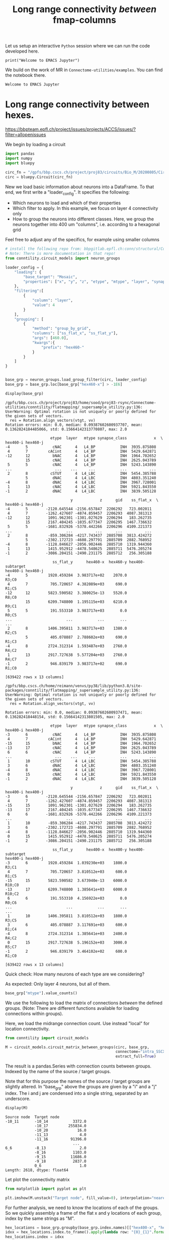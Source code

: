 #+PROPERTY: header-args:jupyter-python :session ~/jupyter-run/active-1-ssh.json
#+PROPERTY: header-args:jupyter :session ~/jupyter-run/active-1-ssh.json

#+STARTUP: overview
#+STARTUP: logdrawer
#+STARTUP: hideblocks

Let us setup an interactive ~Python~ session where we can run the code developed here.
#+BEGIN_SRC jupyter
print("Welcome to EMACS Jupyter")
#+END_SRC

#+title: Long range connectivity /between/ fmap-columns

We build on the work of MR in ~Connectome-utilities/examples~. You can find the notebook there.

#+RESULTS:
: Welcome to EMACS Jupyter

* Long range connectivity between hexes.
:PROPERTIES:
:CUSTOM_ID: long-range-connectivity-between hexes
:END:
[[https://bbpteam.epfl.ch/project/issues/projects/ACCS/issues/?filter=allopenissues]]

<<3f08ce7d>>
We begin by loading a circuit

#+name: load-circuit
#+begin_src jupyter-python
import pandas
import numpy
import bluepy

circ_fn = "/gpfs/bbp.cscs.ch/project/proj83/circuits/Bio_M/20200805/CircuitConfig_TC_WM"
circ = bluepy.Circuit(circ_fn)
#+end_src

#+RESULTS: load-circuit

New we load basic information about neurons into a DataFrame. To that end, we first write a "loader_config". It specifies the following:

- Which neurons to load and which of their properties
- Which filter to apply. In this example, we focus on layer 4 connectivity only
- How to group the neurons into different classes. Here, we group the neurons together into 400 um "columns", i.e. according to a hexagonal grid

Feel free to adjust any of the specifics, for example using smaller columns

#+name: configure-loading
#+begin_src jupyter-python
# install the following repo from: bbpgitlab.epfl.ch:conn/structural/Connectome-utilities.git
# Note: There is more documentation in that repo!
from conntility.circuit_models import neuron_groups

loader_config = {
    "loading": {
        "base_target": "Mosaic",
        "properties": ["x", "y", "z", "etype", "mtype", "layer", "synapse_class", "ss_flat_x", "ss_flat_y"]
    },
    "filtering":[
        {
            "column": "layer",
            "value": 4
        }
    ],
    "grouping": [
        {
            "method": "group_by_grid",
            "columns": ["ss_flat_x", "ss_flat_y"],
            "args": [460.0],
            "kwargs":{
                "prefix": "hex460-"
            }
        }
    ]
}


base_grp = neuron_groups.load_group_filter(circ, loader_config)
base_grp = base_grp.loc[base_grp["hex460-x"] > -1E6]

display(base_grp)
#+end_src

#+RESULTS: configure-loading
:RESULTS:
: /gpfs/bbp.cscs.ch/project/proj83/home/sood/proj83-rsync/Connectome-utilities/conntility/flatmapping/_supersample_utility.py:136: UserWarning: Optimal rotation is not uniquely or poorly defined for the given sets of vectors.
:   res = Rotation.align_vectors(vtgt, vv)
: Rotation errors: min: 0.0, median: 0.09387602600937707, mean: 0.1362824184485066, std: 0.15664142313770807, max: 2.0
#+begin_example
                    etype  layer   mtype synapse_class            x  \
hex460-i hex460-j
-4       5           cNAC      4   L4_BP           INH  3935.875808
 4       7         cACint      4   L4_BP           INH  5429.642871
-12      12          bNAC      4   L4_BP           INH  1964.702652
         15          cNAC      4   L4_BP           INH  2625.043789
 5       5           cNAC      4   L4_BP           INH  5243.143890
...                   ...    ...     ...           ...          ...
 2       8          cSTUT      4  L4_LBC           INH  5454.385788
         5           dNAC      4  L4_LBC           INH  4803.351240
-4       8           dNAC      4  L4_LBC           INH  3967.728001
 1       13          cNAC      4  L4_LBC           INH  5921.843550
-1       2           dNAC      4  L4_LBC           INH  3839.505128

                             y            z      gid    ss_flat_x  \
hex460-i hex460-j
-4       5        -2120.645544 -2156.657847  2206292   723.002011
 4       7        -1262.427607 -4874.859457  2206293  4087.381313
-12      12        1091.962301 -1301.027629  2206294   183.262735
         15        2167.404245 -1035.677347  2206295  1467.736632
 5       5        -1681.832926 -5378.442266  2206296  4109.221373
...                        ...          ...      ...          ...
 2       8         -859.306284 -4217.743437  2885708  3813.424272
         5        -2302.172723 -4608.297791  2885709  2882.768952
-4       8        -1128.846627 -2056.902446  2885710  1319.944360
 1       13        1415.952912 -4478.548625  2885711  5476.205274
-1       2        -3086.204151 -2490.231175  2885712   256.305188

                     ss_flat_y      hex460-x  hex460-y hex460-subtarget
hex460-i hex460-j
-4       5         1920.459284  3.983717e+02    2070.0            R3;C0
 4       7          705.720657  4.382089e+03     690.0            R1;C5
-12      12        5823.590582  3.380025e-13    5520.0            R8;C0
         15        6209.748800  1.195115e+03    6210.0            R9;C1
 5       5          191.553310  3.983717e+03       0.0            R0;C5
...                        ...           ...       ...              ...
 2       8         1406.395811  3.983717e+03    1380.0            R2;C5
         5          405.078887  2.788602e+03     690.0            R1;C3
-4       8         2724.312314  1.593487e+03    2760.0            R4;C2
 1       13        2917.727638  5.577204e+03    2760.0            R4;C7
-1       2          946.839179  3.983717e+02     690.0            R1;C0

[639422 rows x 13 columns]
#+end_example
:END:

#+begin_example
/gpfs/bbp.cscs.ch/home/reimann/venvs/py38/lib/python3.8/site-packages/conntility/flatmapping/_supersample_utility.py:136: UserWarning: Optimal rotation is not uniquely or poorly defined for the given sets of vectors.
  res = Rotation.align_vectors(vtgt, vv)
#+end_example

#+begin_example
Rotation errors: min: 0.0, median: 0.09387602600937471, mean: 0.136282418448154, std: 0.15664142313801505, max: 2.0
#+end_example

#+begin_example
                    etype  layer   mtype synapse_class            x  \
hex400-i hex400-j
-3       6           cNAC      4   L4_BP           INH  3935.875808
 4       7         cACint      4   L4_BP           INH  5429.642871
-15      15          bNAC      4   L4_BP           INH  1964.702652
-13      17          cNAC      4   L4_BP           INH  2625.043789
 6       6           cNAC      4   L4_BP           INH  5243.143890
...                   ...    ...     ...           ...          ...
 1       10         cSTUT      4  L4_LBC           INH  5454.385788
 3       6           dNAC      4  L4_LBC           INH  4803.351240
-4       8           dNAC      4  L4_LBC           INH  3967.728001
 0       15          cNAC      4  L4_LBC           INH  5921.843550
-1       2           dNAC      4  L4_LBC           INH  3839.505128

                             y            z      gid    ss_flat_x  \
hex400-i hex400-j
-3       6        -2120.645544 -2156.657847  2206292   723.002011
 4       7        -1262.427607 -4874.859457  2206293  4087.381313
-15      15        1091.962301 -1301.027629  2206294   183.262735
-13      17        2167.404245 -1035.677347  2206295  1467.736632
 6       6        -1681.832926 -5378.442266  2206296  4109.221373
...                        ...          ...      ...          ...
 1       10        -859.306284 -4217.743437  2885708  3813.424272
 3       6        -2302.172723 -4608.297791  2885709  2882.768952
-4       8        -1128.846627 -2056.902446  2885710  1319.944360
 0       15        1415.952912 -4478.548625  2885711  5476.205274
-1       2        -3086.204151 -2490.231175  2885712   256.305188

                     ss_flat_y      hex400-x  hex400-y hex400-subtarget
hex400-i hex400-j
-3       6         1920.459284  1.039230e+03    1800.0            R3;C1
 4       7          705.720657  3.810512e+03     600.0            R1;C5
-15      15        5823.590582  3.673940e-13    6000.0           R10;C0
-13      17        6209.748800  1.385641e+03    6000.0           R10;C2
 6       6          191.553310  4.156922e+03       0.0            R0;C6
...                        ...           ...       ...              ...
 1       10        1406.395811  3.810512e+03    1800.0            R3;C5
 3       6          405.078887  3.117691e+03     600.0            R1;C4
-4       8         2724.312314  1.385641e+03    2400.0            R4;C2
 0       15        2917.727638  5.196152e+03    3000.0            R5;C7
-1       2          946.839179  3.464102e+02     600.0            R1;C0

[639422 rows x 13 columns]
#+end_example

<<95f71b8e>>
Quick check: How many neurons of each type are we considering?

As expected: Only layer 4 neurons, but all of them.

#+begin_src jupyter-python
base_grp["mtype"].value_counts()
#+end_src

#+RESULTS:
#+begin_example
L4_TPC       384186
L4_UPC       159798
L4_SSC        54468
L4_LBC        12192
L4_MC          9209
L4_NBC         8262
L4_BTC         4895
L4_BP          1743
L4_SBC         1658
L4_DBC         1641
L4_NGC         1006
L4_CHC          364
L5_TPC:B          0
L5_SBC            0
L5_NGC            0
L5_NBC            0
L5_TPC:A          0
L5_TPC:C          0
L5_LBC            0
L6_LBC            0
L6_TPC:C          0
L6_TPC:A          0
L6_SBC            0
L6_NGC            0
L6_NBC            0
L6_MC             0
L6_IPC            0
L5_UPC            0
L6_HPC            0
L6_DBC            0
L6_CHC            0
L6_BTC            0
L6_BPC            0
L6_BP             0
L5_MC             0
L1_DAC            0
L5_DBC            0
L5_CHC            0
L1_LAC            0
L1_NGC-DA         0
L1_NGC-SA         0
L1_SAC            0
L23_BP            0
L23_BTC           0
L23_CHC           0
L23_DBC           0
L23_LBC           0
L23_MC            0
L23_NBC           0
L23_NGC           0
L23_SBC           0
L2_IPC            0
L2_TPC:A          0
L2_TPC:B          0
L3_TPC:A          0
L3_TPC:C          0
L1_HAC            0
L5_BP             0
L5_BTC            0
L6_UPC            0
Name: mtype, dtype: int64
#+end_example

<<99199da4>>
We use the following to load the matrix of connections /between/ the defined groups. (Note: There are different functions available for loading connections within groups).

Here, we load the midrange connection count. Use instead "local" for
location connectivity.

#+begin_src jupyter-python
from conntility import circuit_models

M = circuit_models.circuit_matrix_between_groups(circ, base_grp,
                                                 connectome="intra_SSCX_midrange_wm",
                                                 extract_full=True)
#+end_src

<<80553cec>>
The result is a pandas.Series with connection counts between groups. Indexed by the name of the source / target groups.

Note that for this purpose the names of the source / target groups are slightly altered. In "base_grp" above the groups are given by a "i" and a "j" index. The i and j are condensed into a single string, separated by an underscore.

#+begin_src jupyter-python
display(M)
#+end_src

#+begin_example
Source node  Target node
-10_11       -10_14           3372.0
             -10_17         255834.0
             -10_20             16.0
             -11_13              4.0
             -11_16          91396.0
                              ...
6_6          -8_13               2.0
             -8_16            1103.0
             -9_15           11686.0
             -9_18            2837.0
             0_6                 1.0
Length: 2618, dtype: float64
#+end_example

<<eef82b81>>
Let plot the connectivity matrix

#+begin_src jupyter-python
from matplotlib import pyplot as plt

plt.imshow(M.unstack("Target node", fill_value=0), interpolation="nearest")
#+end_src

#+RESULTS:
: <matplotlib.image.AxesImage at 0x2aab795b0f10>

[[file:c49dd714f3291de19219a372690a2b89d8a984d1.png]]

<<8ba565f9>>
For further analysis, we need to know the locations of each of the
groups. So we quickly assembly a frame of the flat x and y locations of
each group, index by the same strings as "M".

#+begin_src jupyter-python
hex_locations = base_grp.groupby(base_grp.index.names)[["hex400-x", "hex400-y"]].agg("mean")
idxx = hex_locations.index.to_frame().apply(lambda row: "{0}_{1}".format(*row.values), axis=1)
hex_locations.index = idxx

display(hex_locations)
#+end_src

#+begin_example
            hex400-x  hex400-y
-16_17  3.464102e+02    6600.0
-15_15  3.673940e-13    6000.0
-15_18  1.039230e+03    6600.0
-14_13 -3.464102e+02    5400.0
-14_16  6.928203e+02    6000.0
...              ...       ...
4_10    4.849742e+03    1200.0
5_5     3.464102e+03       0.0
5_8     4.503332e+03     600.0
6_6     4.156922e+03       0.0
7_7     4.849742e+03       0.0

[91 rows x 2 columns]
#+end_example

<<0e10e886>>
Unstacking and re-stacking the data leads to filling in "0" values for
all combinations that are unlisted

#+begin_src jupyter-python
M = M.unstack("Target node", fill_value=0).stack()
#+end_src

<<0b981d3b>>
Now we can plot for example the strengths of connections from an
exemplary location NOTE: This is long-range connectivity only, so we do
not expect it to peak around the source location

#+begin_src jupyter-python
exemplary_ij = "-5_13"
exemplary_loc = hex_locations.loc[exemplary_ij]
plot_divider = 5

# Submatrix
m = M.loc[exemplary_ij]
m.name = "C"
# Concatenate the connectivity data with the x, y corresponding locations of target groups.
# Than set the index to the locations
m = pandas.concat([m, hex_locations.loc[m.index]], axis=1).set_index(["hex400-x", "hex400-y"], drop=True)["C"]

# Plot log-scale
ax = plt.figure(figsize=(4, 4)).gca()
for loc, value in m.iteritems():
    col = [numpy.minimum(numpy.log10(value + 1) / plot_divider, 1), 0, 0]
    ax.plot(loc[0], loc[1], marker="h", color=col, ms=20)

ax.plot(exemplary_loc["hex400-x"], exemplary_loc["hex400-y"], marker='o', color="green")
ax.set_frame_on(False)
ax.set_xlabel("um"); ax.set_ylabel("um")
#+end_src

#+begin_example
<ipython-input-69-bf6454f1a6d7>:14: FutureWarning: iteritems is deprecated and will be removed in a future version. Use .items instead.
  for loc, value in m.iteritems():
#+end_example

#+RESULTS:
: Text(0, 0.5, 'um')

[[file:8e7184e1366ee905412da25b7521919eedcc26d4.png]]

<<0318eca5>>
Neat! Even cooler: Both outgoing and incoming connectivity. We encode
outgoing strength in the "red" channel, incoming in the "blue" channel.

#+begin_src jupyter-python
M.loc[:, exemplary_ij]

exemplary_ij = "-5_13"
exemplary_loc = hex_locations.loc[exemplary_ij]
plot_divider = 5

# Submatrices
m_outgoing = M.loc[exemplary_ij]
m_outgoing.name = "OUT"

m_incoming = M.loc[:, exemplary_ij]
m_incoming.name = "IN"

# Concatenate the connectivity data with the x, y corresponding locations of target groups.
# Than set the index to the locations
m = pandas.concat([m_outgoing, m_incoming], axis=1)
m = pandas.concat([m, hex_locations.loc[m.index]], axis=1).set_index(["hex400-x", "hex400-y"], drop=True)

# Plot log-scale
ax = plt.figure(figsize=(4, 4)).gca()
for loc, values in m.iterrows():
    col = [numpy.minimum(numpy.log10(values["OUT"] + 1) / plot_divider, 1),
           0,
           numpy.minimum(numpy.log10(values["IN"] + 1) / plot_divider, 1)]
    ax.plot(loc[0], loc[1], marker="h", color=col, ms=20)

ax.plot(exemplary_loc["hex400-x"], exemplary_loc["hex400-y"], marker='o', color="green")
ax.set_frame_on(False)
ax.set_xlabel("um"); ax.set_ylabel("um")
#+end_src

#+RESULTS:
: Text(0, 0.5, 'um')

[[file:ff25c62f32fe697ba554ae9b76e3377de5a6ccb9.png]]

<<85d8b80f>>
Another example: Total incoming strength.

Note: Not using logarithmic color scale, unlike above

#+begin_src jupyter-python
plot_divider = 5E6
# Matrix of sum of incoming connections
m = M.groupby("Target node").agg("sum")
m.name = "C"

# Concatenate the connectivity data with the x, y corresponding locations of target groups.
# Than set the index to the locations
m = pandas.concat([m, hex_locations.loc[m.index]], axis=1).set_index(["hex400-x", "hex400-y"], drop=True)["C"]

# Plot log-scale
ax = plt.figure(figsize=(4, 4)).gca()
for loc, value in m.iteritems():
    col = [numpy.minimum(value / plot_divider, 1), 0, 0]
    ax.plot(loc[0], loc[1], marker="h", color=col, ms=20)

ax.set_frame_on(False)
ax.set_xlabel("um"); ax.set_ylabel("um")
#+end_src

#+begin_example
<ipython-input-60-2482922af0d6>:12: FutureWarning: iteritems is deprecated and will be removed in a future version. Use .items instead.
  for loc, value in m.iteritems():
#+end_example

#+RESULTS:
: Text(0, 0.5, 'um')

[[file:6feebb201b086d7081110c0843982a82acdad9c5.png]]

<<f44471a7>>
Or outgoing

#+begin_src jupyter-python
plot_divider = 5E6
# Matrix of sum of outgoing connections
m = M.groupby("Source node").agg("sum")
m.name = "C"

# Concatenate the connectivity data with the x, y corresponding locations of target groups.
# Than set the index to the locations
m = pandas.concat([m, hex_locations.loc[m.index]], axis=1).set_index(["hex400-x", "hex400-y"], drop=True)["C"]

# Plot log-scale
ax = plt.figure(figsize=(4, 4)).gca()
for loc, value in m.iteritems():
    col = [numpy.minimum(value / plot_divider, 1.0), 0, 0]
    ax.plot(loc[0], loc[1], marker="h", color=col, ms=20)

ax.set_frame_on(False)
ax.set_xlabel("um"); ax.set_ylabel("um")
#+end_src

#+begin_example
<ipython-input-61-f7faebf577ac>:12: FutureWarning: iteritems is deprecated and will be removed in a future version. Use .items instead.
  for loc, value in m.iteritems():
#+end_example

#+RESULTS:
: Text(0, 0.5, 'um')

[[file:cf25fe40875316effea1b0b21d5e51d9a0477a58.png]]
